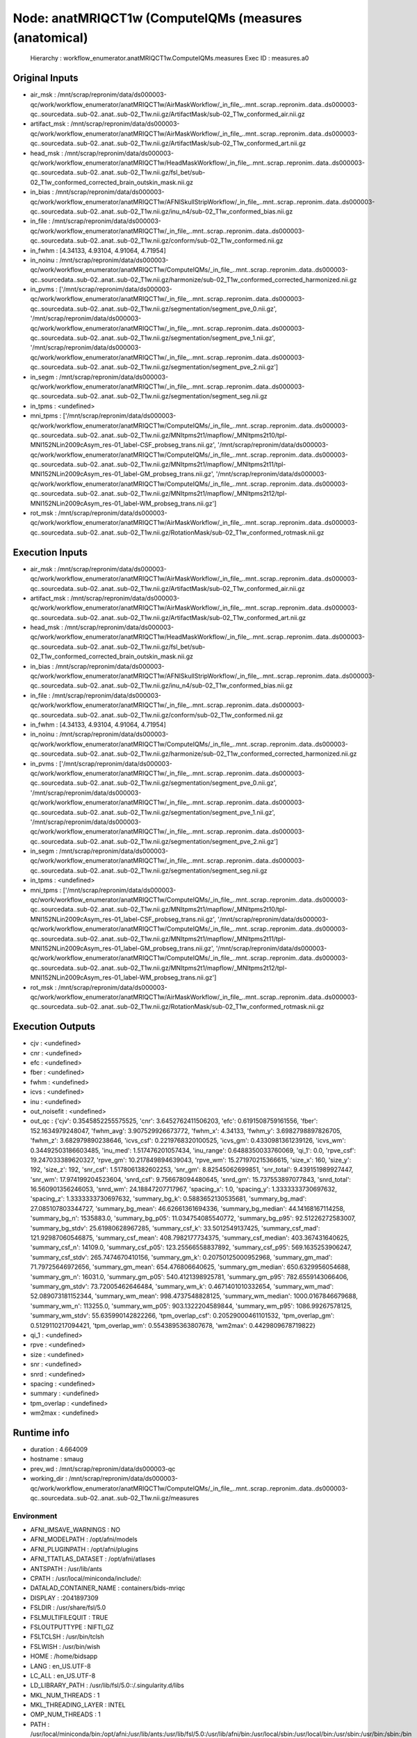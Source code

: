 Node: anatMRIQCT1w (ComputeIQMs (measures (anatomical)
======================================================


 Hierarchy : workflow_enumerator.anatMRIQCT1w.ComputeIQMs.measures
 Exec ID : measures.a0


Original Inputs
---------------


* air_msk : /mnt/scrap/repronim/data/ds000003-qc/work/workflow_enumerator/anatMRIQCT1w/AirMaskWorkflow/_in_file_..mnt..scrap..repronim..data..ds000003-qc..sourcedata..sub-02..anat..sub-02_T1w.nii.gz/ArtifactMask/sub-02_T1w_conformed_air.nii.gz
* artifact_msk : /mnt/scrap/repronim/data/ds000003-qc/work/workflow_enumerator/anatMRIQCT1w/AirMaskWorkflow/_in_file_..mnt..scrap..repronim..data..ds000003-qc..sourcedata..sub-02..anat..sub-02_T1w.nii.gz/ArtifactMask/sub-02_T1w_conformed_art.nii.gz
* head_msk : /mnt/scrap/repronim/data/ds000003-qc/work/workflow_enumerator/anatMRIQCT1w/HeadMaskWorkflow/_in_file_..mnt..scrap..repronim..data..ds000003-qc..sourcedata..sub-02..anat..sub-02_T1w.nii.gz/fsl_bet/sub-02_T1w_conformed_corrected_brain_outskin_mask.nii.gz
* in_bias : /mnt/scrap/repronim/data/ds000003-qc/work/workflow_enumerator/anatMRIQCT1w/AFNISkullStripWorkflow/_in_file_..mnt..scrap..repronim..data..ds000003-qc..sourcedata..sub-02..anat..sub-02_T1w.nii.gz/inu_n4/sub-02_T1w_conformed_bias.nii.gz
* in_file : /mnt/scrap/repronim/data/ds000003-qc/work/workflow_enumerator/anatMRIQCT1w/_in_file_..mnt..scrap..repronim..data..ds000003-qc..sourcedata..sub-02..anat..sub-02_T1w.nii.gz/conform/sub-02_T1w_conformed.nii.gz
* in_fwhm : [4.34133, 4.93104, 4.91064, 4.71954]
* in_noinu : /mnt/scrap/repronim/data/ds000003-qc/work/workflow_enumerator/anatMRIQCT1w/ComputeIQMs/_in_file_..mnt..scrap..repronim..data..ds000003-qc..sourcedata..sub-02..anat..sub-02_T1w.nii.gz/harmonize/sub-02_T1w_conformed_corrected_harmonized.nii.gz
* in_pvms : ['/mnt/scrap/repronim/data/ds000003-qc/work/workflow_enumerator/anatMRIQCT1w/_in_file_..mnt..scrap..repronim..data..ds000003-qc..sourcedata..sub-02..anat..sub-02_T1w.nii.gz/segmentation/segment_pve_0.nii.gz', '/mnt/scrap/repronim/data/ds000003-qc/work/workflow_enumerator/anatMRIQCT1w/_in_file_..mnt..scrap..repronim..data..ds000003-qc..sourcedata..sub-02..anat..sub-02_T1w.nii.gz/segmentation/segment_pve_1.nii.gz', '/mnt/scrap/repronim/data/ds000003-qc/work/workflow_enumerator/anatMRIQCT1w/_in_file_..mnt..scrap..repronim..data..ds000003-qc..sourcedata..sub-02..anat..sub-02_T1w.nii.gz/segmentation/segment_pve_2.nii.gz']
* in_segm : /mnt/scrap/repronim/data/ds000003-qc/work/workflow_enumerator/anatMRIQCT1w/_in_file_..mnt..scrap..repronim..data..ds000003-qc..sourcedata..sub-02..anat..sub-02_T1w.nii.gz/segmentation/segment_seg.nii.gz
* in_tpms : <undefined>
* mni_tpms : ['/mnt/scrap/repronim/data/ds000003-qc/work/workflow_enumerator/anatMRIQCT1w/ComputeIQMs/_in_file_..mnt..scrap..repronim..data..ds000003-qc..sourcedata..sub-02..anat..sub-02_T1w.nii.gz/MNItpms2t1/mapflow/_MNItpms2t10/tpl-MNI152NLin2009cAsym_res-01_label-CSF_probseg_trans.nii.gz', '/mnt/scrap/repronim/data/ds000003-qc/work/workflow_enumerator/anatMRIQCT1w/ComputeIQMs/_in_file_..mnt..scrap..repronim..data..ds000003-qc..sourcedata..sub-02..anat..sub-02_T1w.nii.gz/MNItpms2t1/mapflow/_MNItpms2t11/tpl-MNI152NLin2009cAsym_res-01_label-GM_probseg_trans.nii.gz', '/mnt/scrap/repronim/data/ds000003-qc/work/workflow_enumerator/anatMRIQCT1w/ComputeIQMs/_in_file_..mnt..scrap..repronim..data..ds000003-qc..sourcedata..sub-02..anat..sub-02_T1w.nii.gz/MNItpms2t1/mapflow/_MNItpms2t12/tpl-MNI152NLin2009cAsym_res-01_label-WM_probseg_trans.nii.gz']
* rot_msk : /mnt/scrap/repronim/data/ds000003-qc/work/workflow_enumerator/anatMRIQCT1w/AirMaskWorkflow/_in_file_..mnt..scrap..repronim..data..ds000003-qc..sourcedata..sub-02..anat..sub-02_T1w.nii.gz/RotationMask/sub-02_T1w_conformed_rotmask.nii.gz

Execution Inputs
----------------


* air_msk : /mnt/scrap/repronim/data/ds000003-qc/work/workflow_enumerator/anatMRIQCT1w/AirMaskWorkflow/_in_file_..mnt..scrap..repronim..data..ds000003-qc..sourcedata..sub-02..anat..sub-02_T1w.nii.gz/ArtifactMask/sub-02_T1w_conformed_air.nii.gz
* artifact_msk : /mnt/scrap/repronim/data/ds000003-qc/work/workflow_enumerator/anatMRIQCT1w/AirMaskWorkflow/_in_file_..mnt..scrap..repronim..data..ds000003-qc..sourcedata..sub-02..anat..sub-02_T1w.nii.gz/ArtifactMask/sub-02_T1w_conformed_art.nii.gz
* head_msk : /mnt/scrap/repronim/data/ds000003-qc/work/workflow_enumerator/anatMRIQCT1w/HeadMaskWorkflow/_in_file_..mnt..scrap..repronim..data..ds000003-qc..sourcedata..sub-02..anat..sub-02_T1w.nii.gz/fsl_bet/sub-02_T1w_conformed_corrected_brain_outskin_mask.nii.gz
* in_bias : /mnt/scrap/repronim/data/ds000003-qc/work/workflow_enumerator/anatMRIQCT1w/AFNISkullStripWorkflow/_in_file_..mnt..scrap..repronim..data..ds000003-qc..sourcedata..sub-02..anat..sub-02_T1w.nii.gz/inu_n4/sub-02_T1w_conformed_bias.nii.gz
* in_file : /mnt/scrap/repronim/data/ds000003-qc/work/workflow_enumerator/anatMRIQCT1w/_in_file_..mnt..scrap..repronim..data..ds000003-qc..sourcedata..sub-02..anat..sub-02_T1w.nii.gz/conform/sub-02_T1w_conformed.nii.gz
* in_fwhm : [4.34133, 4.93104, 4.91064, 4.71954]
* in_noinu : /mnt/scrap/repronim/data/ds000003-qc/work/workflow_enumerator/anatMRIQCT1w/ComputeIQMs/_in_file_..mnt..scrap..repronim..data..ds000003-qc..sourcedata..sub-02..anat..sub-02_T1w.nii.gz/harmonize/sub-02_T1w_conformed_corrected_harmonized.nii.gz
* in_pvms : ['/mnt/scrap/repronim/data/ds000003-qc/work/workflow_enumerator/anatMRIQCT1w/_in_file_..mnt..scrap..repronim..data..ds000003-qc..sourcedata..sub-02..anat..sub-02_T1w.nii.gz/segmentation/segment_pve_0.nii.gz', '/mnt/scrap/repronim/data/ds000003-qc/work/workflow_enumerator/anatMRIQCT1w/_in_file_..mnt..scrap..repronim..data..ds000003-qc..sourcedata..sub-02..anat..sub-02_T1w.nii.gz/segmentation/segment_pve_1.nii.gz', '/mnt/scrap/repronim/data/ds000003-qc/work/workflow_enumerator/anatMRIQCT1w/_in_file_..mnt..scrap..repronim..data..ds000003-qc..sourcedata..sub-02..anat..sub-02_T1w.nii.gz/segmentation/segment_pve_2.nii.gz']
* in_segm : /mnt/scrap/repronim/data/ds000003-qc/work/workflow_enumerator/anatMRIQCT1w/_in_file_..mnt..scrap..repronim..data..ds000003-qc..sourcedata..sub-02..anat..sub-02_T1w.nii.gz/segmentation/segment_seg.nii.gz
* in_tpms : <undefined>
* mni_tpms : ['/mnt/scrap/repronim/data/ds000003-qc/work/workflow_enumerator/anatMRIQCT1w/ComputeIQMs/_in_file_..mnt..scrap..repronim..data..ds000003-qc..sourcedata..sub-02..anat..sub-02_T1w.nii.gz/MNItpms2t1/mapflow/_MNItpms2t10/tpl-MNI152NLin2009cAsym_res-01_label-CSF_probseg_trans.nii.gz', '/mnt/scrap/repronim/data/ds000003-qc/work/workflow_enumerator/anatMRIQCT1w/ComputeIQMs/_in_file_..mnt..scrap..repronim..data..ds000003-qc..sourcedata..sub-02..anat..sub-02_T1w.nii.gz/MNItpms2t1/mapflow/_MNItpms2t11/tpl-MNI152NLin2009cAsym_res-01_label-GM_probseg_trans.nii.gz', '/mnt/scrap/repronim/data/ds000003-qc/work/workflow_enumerator/anatMRIQCT1w/ComputeIQMs/_in_file_..mnt..scrap..repronim..data..ds000003-qc..sourcedata..sub-02..anat..sub-02_T1w.nii.gz/MNItpms2t1/mapflow/_MNItpms2t12/tpl-MNI152NLin2009cAsym_res-01_label-WM_probseg_trans.nii.gz']
* rot_msk : /mnt/scrap/repronim/data/ds000003-qc/work/workflow_enumerator/anatMRIQCT1w/AirMaskWorkflow/_in_file_..mnt..scrap..repronim..data..ds000003-qc..sourcedata..sub-02..anat..sub-02_T1w.nii.gz/RotationMask/sub-02_T1w_conformed_rotmask.nii.gz


Execution Outputs
-----------------


* cjv : <undefined>
* cnr : <undefined>
* efc : <undefined>
* fber : <undefined>
* fwhm : <undefined>
* icvs : <undefined>
* inu : <undefined>
* out_noisefit : <undefined>
* out_qc : {'cjv': 0.3545852255575525, 'cnr': 3.6452762411506203, 'efc': 0.6191508759161556, 'fber': 152.1634979248047, 'fwhm_avg': 3.907529926673772, 'fwhm_x': 4.34133, 'fwhm_y': 3.6982798897826705, 'fwhm_z': 3.682979890238646, 'icvs_csf': 0.2219768320100525, 'icvs_gm': 0.4330981361239126, 'icvs_wm': 0.34492503186603485, 'inu_med': 1.517476201057434, 'inu_range': 0.6488350033760069, 'qi_1': 0.0, 'rpve_csf': 19.247033389620327, 'rpve_gm': 10.217849894639043, 'rpve_wm': 15.271970215366615, 'size_x': 160, 'size_y': 192, 'size_z': 192, 'snr_csf': 1.5178061382602253, 'snr_gm': 8.82545062699851, 'snr_total': 9.439151989927447, 'snr_wm': 17.974199204523604, 'snrd_csf': 9.756678094480645, 'snrd_gm': 15.737553897077843, 'snrd_total': 16.560901356246053, 'snrd_wm': 24.18847207717967, 'spacing_x': 1.0, 'spacing_y': 1.3333333730697632, 'spacing_z': 1.3333333730697632, 'summary_bg_k': 0.5883652130535681, 'summary_bg_mad': 27.085107803344727, 'summary_bg_mean': 46.62661361694336, 'summary_bg_median': 44.14168167114258, 'summary_bg_n': 1535883.0, 'summary_bg_p05': 11.034754085540772, 'summary_bg_p95': 92.51226272583007, 'summary_bg_stdv': 25.61980628967285, 'summary_csf_k': 33.5012549137425, 'summary_csf_mad': 121.92987060546875, 'summary_csf_mean': 408.7982177734375, 'summary_csf_median': 403.367431640625, 'summary_csf_n': 14109.0, 'summary_csf_p05': 123.25566558837892, 'summary_csf_p95': 569.1635253906247, 'summary_csf_stdv': 265.7474670410156, 'summary_gm_k': 0.20750125000952968, 'summary_gm_mad': 71.79725646972656, 'summary_gm_mean': 654.476806640625, 'summary_gm_median': 650.6329956054688, 'summary_gm_n': 16031.0, 'summary_gm_p05': 540.4121398925781, 'summary_gm_p95': 782.6559143066406, 'summary_gm_stdv': 73.72005462646484, 'summary_wm_k': 0.4671401010332654, 'summary_wm_mad': 52.089073181152344, 'summary_wm_mean': 998.4737548828125, 'summary_wm_median': 1000.0167846679688, 'summary_wm_n': 113255.0, 'summary_wm_p05': 903.1322204589844, 'summary_wm_p95': 1086.99267578125, 'summary_wm_stdv': 55.635990142822266, 'tpm_overlap_csf': 0.20529000461101532, 'tpm_overlap_gm': 0.5129110217094421, 'tpm_overlap_wm': 0.5543895363807678, 'wm2max': 0.4429809678719822}
* qi_1 : <undefined>
* rpve : <undefined>
* size : <undefined>
* snr : <undefined>
* snrd : <undefined>
* spacing : <undefined>
* summary : <undefined>
* tpm_overlap : <undefined>
* wm2max : <undefined>


Runtime info
------------


* duration : 4.664009
* hostname : smaug
* prev_wd : /mnt/scrap/repronim/data/ds000003-qc
* working_dir : /mnt/scrap/repronim/data/ds000003-qc/work/workflow_enumerator/anatMRIQCT1w/ComputeIQMs/_in_file_..mnt..scrap..repronim..data..ds000003-qc..sourcedata..sub-02..anat..sub-02_T1w.nii.gz/measures


Environment
~~~~~~~~~~~


* AFNI_IMSAVE_WARNINGS : NO
* AFNI_MODELPATH : /opt/afni/models
* AFNI_PLUGINPATH : /opt/afni/plugins
* AFNI_TTATLAS_DATASET : /opt/afni/atlases
* ANTSPATH : /usr/lib/ants
* CPATH : /usr/local/miniconda/include/:
* DATALAD_CONTAINER_NAME : containers/bids-mriqc
* DISPLAY : :2041897309
* FSLDIR : /usr/share/fsl/5.0
* FSLMULTIFILEQUIT : TRUE
* FSLOUTPUTTYPE : NIFTI_GZ
* FSLTCLSH : /usr/bin/tclsh
* FSLWISH : /usr/bin/wish
* HOME : /home/bidsapp
* LANG : en_US.UTF-8
* LC_ALL : en_US.UTF-8
* LD_LIBRARY_PATH : /usr/lib/fsl/5.0::/.singularity.d/libs
* MKL_NUM_THREADS : 1
* MKL_THREADING_LAYER : INTEL
* OMP_NUM_THREADS : 1
* PATH : /usr/local/miniconda/bin:/opt/afni:/usr/lib/ants:/usr/lib/fsl/5.0:/usr/lib/afni/bin:/usr/local/sbin:/usr/local/bin:/usr/sbin:/usr/bin:/sbin:/bin
* POSSUMDIR : /usr/share/fsl/5.0
* PS1 : Singularity> 
* PWD : /mnt/scrap/repronim/data/ds000003-qc
* PYTHONNOUSERSITE : 1
* SINGULARITY_CONTAINER : MD5E-s2914574367--827e2277cfe2e482546b18535ca18251.1.sing
* SINGULARITY_NAME : MD5E-s2914574367--827e2277cfe2e482546b18535ca18251.1.sing
* TERM : screen

